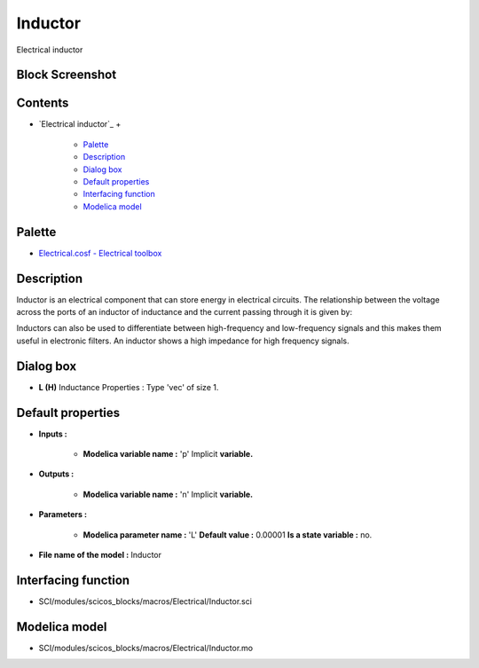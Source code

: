 


Inductor
========

Electrical inductor



Block Screenshot
~~~~~~~~~~~~~~~~





Contents
~~~~~~~~


+ `Electrical inductor`_
  +

    + `Palette`_
    + `Description`_
    + `Dialog box`_
    + `Default properties`_
    + `Interfacing function`_
    + `Modelica model`_





Palette
~~~~~~~


+ `Electrical.cosf - Electrical toolbox`_




Description
~~~~~~~~~~~

Inductor is an electrical component that can store energy in
electrical circuits. The relationship between the voltage across the
ports of an inductor of inductance and the current passing through it
is given by:





Inductors can also be used to differentiate between high-frequency and
low-frequency signals and this makes them useful in electronic
filters. An inductor shows a high impedance for high frequency
signals.



Dialog box
~~~~~~~~~~






+ **L (H)** Inductance Properties : Type 'vec' of size 1.




Default properties
~~~~~~~~~~~~~~~~~~


+ **Inputs :**

    + **Modelica variable name :** 'p' Implicit **variable.**

+ **Outputs :**

    + **Modelica variable name :** 'n' Implicit **variable.**

+ **Parameters :**

    + **Modelica parameter name :** 'L' **Default value :** 0.00001 **Is a
      state variable :** no.

+ **File name of the model :** Inductor




Interfacing function
~~~~~~~~~~~~~~~~~~~~


+ SCI/modules/scicos_blocks/macros/Electrical/Inductor.sci




Modelica model
~~~~~~~~~~~~~~


+ SCI/modules/scicos_blocks/macros/Electrical/Inductor.mo


.. _Modelica model: Inductor.html
.. _Palette: Inductor.html#Palette_Inductor
.. _Interfacing function: Inductor.html#Interfacingfunction_Inductor
.. _Dialog box: Inductor.html#Dialogbox_Inductor
.. _Electrical.cosf - Electrical toolbox: Electrical_pal.html
.. _Default properties: Inductor.html#Defaultproperties_Inductor
.. _Description: Inductor.html#Description_Inductor


